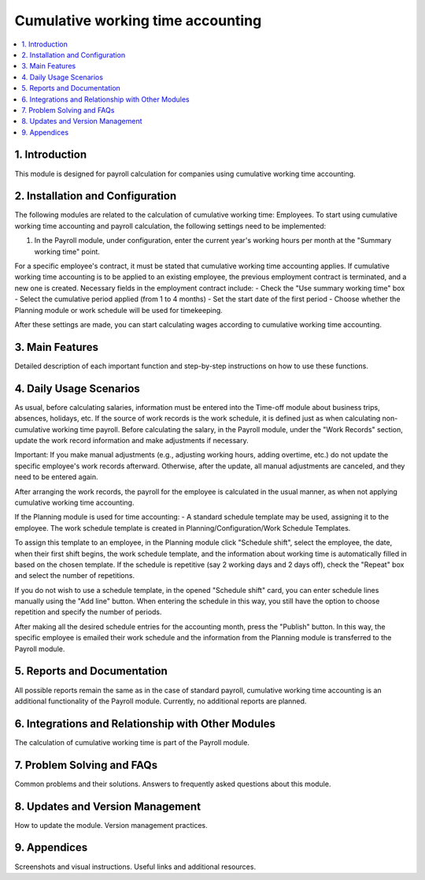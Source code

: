 Cumulative working time accounting
==================================

.. contents::
   :local:
   :depth: 2

1. Introduction
---------------
This module is designed for payroll calculation for companies using cumulative working time accounting.

2. Installation and Configuration
---------------------------------
The following modules are related to the calculation of cumulative working time: Employees. To start using cumulative working time accounting and payroll calculation, the following settings need to be implemented:

1. In the Payroll module, under configuration, enter the current year's working hours per month at the "Summary working time" point.

.. image:: cumulative_working_time_accounting/img01.jpg
   :alt: Entering working hours in the Payroll module

.. image:: cumulative_working_time_accounting/img02.jpg
   :alt: Detailed view of the Payroll module settings

For a specific employee's contract, it must be stated that cumulative working time accounting applies. If cumulative working time accounting is to be applied to an existing employee, the previous employment contract is terminated, and a new one is created. Necessary fields in the employment contract include:
- Check the "Use summary working time" box
- Select the cumulative period applied (from 1 to 4 months)
- Set the start date of the first period
- Choose whether the Planning module or work schedule will be used for timekeeping.

.. image:: cumulative_working_time_accounting/img03.jpg
   :alt: Employment contract settings for cumulative working time

After these settings are made, you can start calculating wages according to cumulative working time accounting.

3. Main Features
----------------
Detailed description of each important function and step-by-step instructions on how to use these functions.

4. Daily Usage Scenarios
------------------------
As usual, before calculating salaries, information must be entered into the Time-off module about business trips, absences, holidays, etc. If the source of work records is the work schedule, it is defined just as when calculating non-cumulative working time payroll. Before calculating the salary, in the Payroll module, under the "Work Records" section, update the work record information and make adjustments if necessary.

.. image:: cumulative_working_time_accounting/img04.jpg
   :alt: Updating work records in the Payroll module

Important: If you make manual adjustments (e.g., adjusting working hours, adding overtime, etc.) do not update the specific employee's work records afterward. Otherwise, after the update, all manual adjustments are canceled, and they need to be entered again.

After arranging the work records, the payroll for the employee is calculated in the usual manner, as when not applying cumulative working time accounting.

If the Planning module is used for time accounting:
- A standard schedule template may be used, assigning it to the employee. The work schedule template is created in Planning/Configuration/Work Schedule Templates.

.. image:: cumulative_working_time_accounting/img05.jpg
   :alt: Creating a work schedule template in the Planning module

To assign this template to an employee, in the Planning module click "Schedule shift", select the employee, the date, when their first shift begins, the work schedule template, and the information about working time is automatically filled in based on the chosen template. If the schedule is repetitive (say 2 working days and 2 days off), check the "Repeat" box and select the number of repetitions.

.. image:: cumulative_working_time_accounting/img06.jpg
   :alt: Scheduling shifts in the Planning module

.. image:: cumulative_working_time_accounting/img07.jpg
   :alt: Additional scheduling options in the Planning module

If you do not wish to use a schedule template, in the opened "Schedule shift" card, you can enter schedule lines manually using the "Add line" button. When entering the schedule in this way, you still have the option to choose repetition and specify the number of periods.

.. image:: cumulative_working_time_accounting/img08.jpg
   :alt: Manually adding schedule lines

After making all the desired schedule entries for the accounting month, press the "Publish" button. In this way, the specific employee is emailed their work schedule and the information from the Planning module is transferred to the Payroll module.

.. image:: cumulative_working_time_accounting/img09.jpg
   :alt: Publishing the schedule

.. image:: cumulative_working_time_accounting/img10.jpg
   :alt: Final view of the scheduled shifts

5. Reports and Documentation
----------------------------
All possible reports remain the same as in the case of standard payroll, cumulative working time accounting is an additional functionality of the Payroll module. Currently, no additional reports are planned.

6. Integrations and Relationship with Other Modules
---------------------------------------------------
The calculation of cumulative working time is part of the Payroll module.

7. Problem Solving and FAQs
---------------------------
Common problems and their solutions.
Answers to frequently asked questions about this module.

8. Updates and Version Management
---------------------------------
How to update the module.
Version management practices.

9. Appendices
-------------
Screenshots and visual instructions.
Useful links and additional resources.